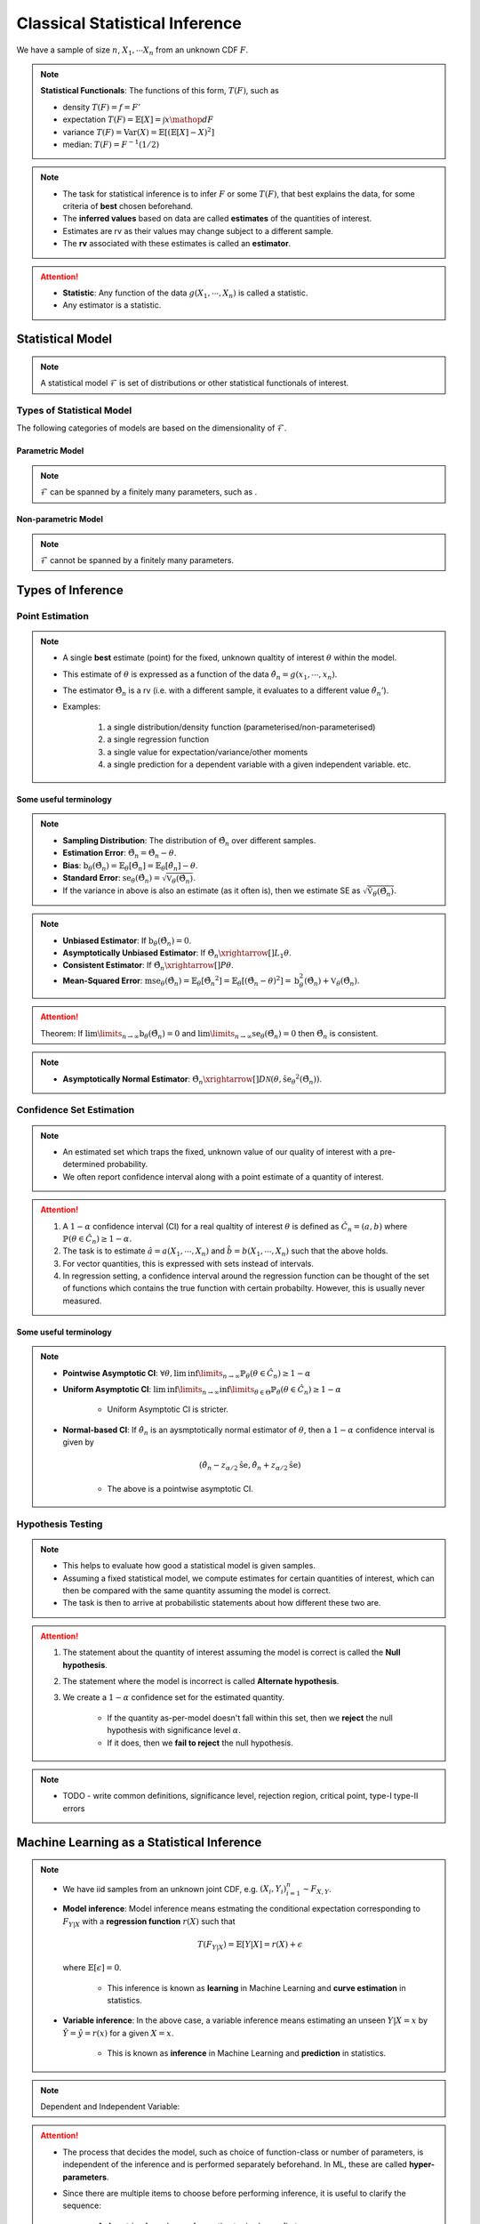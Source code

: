 ##########################################################################################
Classical Statistical Inference
##########################################################################################
We have a sample of size :math:`n`, :math:`X_1,\cdots X_n` from an unknown CDF :math:`F`.

.. note::
	**Statistical Functionals**: The functions of this form, :math:`T(F)`, such as

	* density :math:`T(F)=f=F'`
	* expectation :math:`T(F)=\mathbb{E}[X]=\int x \mathop{dF}`
	* variance :math:`T(F)=\text{Var}(X)=\mathbb{E}[(\mathbb{E}[X]-X)^2]`
	* median: :math:`T(F)=F^{-1}(1/2)`

.. note::
	* The task for statistical inference is to infer :math:`F` or some :math:`T(F)`, that best explains the data, for some criteria of **best** chosen beforehand.	
	* The **inferred values** based on data are called **estimates** of the quantities of interest.
	* Estimates are rv as their values may change subject to a different sample.
	* The **rv** associated with these estimates is called an **estimator**.

.. attention::
	* **Statistic**: Any function of the data :math:`g(X_1,\cdots,X_n)` is called a statistic.
	* Any estimator is a statistic.

******************************************************************************************
Statistical Model
******************************************************************************************
.. note::
	A statistical model :math:`\mathcal{F}` is set of distributions or other statistical functionals of interest.

Types of Statistical Model
==========================================================================================
The following categories of models are based on the dimensionality of :math:`\mathcal{F}`.

Parametric Model
------------------------------------------------------------------------------------------
.. note::
	:math:`\mathcal{F}` can be spanned by a finitely many parameters, such as .

.. seealso::
	* A distribution model such as :math:`\mathcal{F}=\{F_X(x;\theta_1,\cdots,\theta_n)\}`
	* A regression model is defined by the set of affine functions

		.. math:: \mathcal{F}=\{r(x)=mx+c; m,c\in\mathbb{R}\}
	* If the regression model is a set of feed-forward networks (FFN) of a given size, then it is also parametric and the parameters of this model are the weights and biases in each layer.

Non-parametric Model
------------------------------------------------------------------------------------------
.. note::
	:math:`\mathcal{F}` cannot be spanned by a finitely many parameters.

.. seealso::
	A non-parametric model for distributions can be the set of all possible CDFs.

******************************************************************************************
Types of Inference
******************************************************************************************

Point Estimation
==========================================================================================
.. note::
	* A single **best** estimate (point) for the fixed, unknown qualtity of interest :math:`\theta` within the model.
	* This estimate of :math:`\theta` is expressed as a function of the data :math:`\hat{\theta_n}=g(x_1,\cdots,x_n)`.
	* The estimator :math:`\hat{\Theta_n}` is a rv (i.e. with a different sample, it evaluates to a different value :math:`\hat{\theta_n}'`).
	* Examples: 

		#. a single distribution/density function (parameterised/non-parameterised)
		#. a single regression function
		#. a single value for expectation/variance/other moments
		#. a single prediction for a dependent variable with a given independent variable. etc. 

Some useful terminology
-------------------------------------------------------------------------------------------
.. note::
	* **Sampling Distribution**: The distribution of :math:`\hat{\Theta_n}` over different samples.
	* **Estimation Error**: :math:`\tilde{\Theta_n}=\hat{\Theta_n}-\theta`.
	* **Bias**: :math:`\text{b}_\theta(\hat{\Theta_n})=\mathbb{E}_{\theta}[\tilde{\Theta_n}]=\mathbb{E}_{\theta}[\hat{\theta_n}]-\theta`. 
	* **Standard Error**: :math:`\text{se}_\theta(\hat{\Theta_n})=\sqrt{\mathbb{V}_{\theta}(\hat{\Theta_n})}`.
	* If the variance in above is also an estimate (as it often is), then we estimate SE as :math:`\sqrt{\hat{\mathbb{V}}_{\theta}(\hat{\Theta_n})}`.

.. note::
	* **Unbiased Estimator**: If :math:`\text{b}_\theta(\hat{\Theta_n})=0`.
	* **Asymptotically Unbiased Estimator**: If :math:`\hat{\Theta_n}\xrightarrow[]{L_1}\theta`.
	* **Consistent Estimator**: If :math:`\hat{\Theta_n}\xrightarrow[]{P}\theta`.
	* **Mean-Squared Error**: :math:`\text{mse}_\theta(\hat{\Theta}_n)=\mathbb{E}_{\theta}[\tilde{\Theta_n}^2]=\mathbb{E}_{\theta}[(\hat{\Theta_n}-\theta)^2]=\text{b}_\theta^2(\hat{\Theta_n})+\mathbb{V}_{\theta}(\hat{\Theta_n})`.

.. attention::
	Theorem: If :math:`\lim\limits_{n\to\infty}\text{b}_\theta(\hat{\Theta_n})=0` and :math:`\lim\limits_{n\to\infty}\text{se}_\theta(\hat{\Theta_n})=0` then :math:`\hat{\Theta_n}` is consistent.

.. note::
    * **Asymptotically Normal Estimator**: :math:`\hat{\Theta_n}\xrightarrow[]{D}\mathcal{N}(\theta,\hat{\text{se}_\theta}^2(\hat{\Theta_n}))`.

Confidence Set Estimation
==========================================================================================
.. note::
	* An estimated set which traps the fixed, unknown value of our quality of interest with a pre-determined probability.
	* We often report confidence interval along with a point estimate of a quantity of interest.

.. attention::
	#. A :math:`1-\alpha` confidence interval (CI) for a real qualtity of interest :math:`\theta` is defined as :math:`\hat{C_n}=(a,b)` where :math:`\mathbb{P}(\theta\in\hat{C_n})\ge 1-\alpha`. 
	#. The task is to estimate :math:`\hat{a}=a(X_1,\cdots,X_n)` and :math:`\hat{b}=b(X_1,\cdots,X_n)` such that the above holds. 
	#. For vector quantities, this is expressed with sets instead of intervals.
	#. In regression setting, a confidence interval around the regression function can be thought of the set of functions which contains the true function with certain probabilty. However, this is usually never measured.

Some useful terminology
-------------------------------------------------------------------------------------------
.. note::
	* **Pointwise Asymptotic CI**: :math:`\forall\theta,\liminf\limits_{n\to\infty}\mathbb{P}_{\theta}(\theta\in\hat{C_n})\ge 1-\alpha`
	* **Uniform Asymptotic CI**: :math:`\liminf\limits_{n\to\infty}\inf\limits_{\theta\in\Theta}\mathbb{P}_{\theta}(\theta\in\hat{C_n})\ge 1-\alpha`

		* Uniform Asymptotic CI is stricter.
	* **Normal-based CI**: If :math:`\hat{\theta_n}` is an aysmptotically normal estimator of :math:`\theta`, then a :math:`1-\alpha` confidence interval is given by

		.. math:: (\hat{\theta_n}-z_{\alpha/2}\hat{\text{se}},\hat{\theta_n}+z_{\alpha/2}\hat{\text{se}})
	
		* The above is a pointwise asymptotic CI.

Hypothesis Testing
==========================================================================================
.. note::
	* This helps to evaluate how good a statistical model is given samples. 
	* Assuming a fixed statistical model, we compute estimates for certain quantities of interest, which can then be compared with the same quantity assuming the model is correct. 
	* The task is then to arrive at probabilistic statements about how different these two are.

.. attention::
	#. The statement about the quantity of interest assuming the model is correct is called the **Null hypothesis**.
	#. The statement where the model is incorrect is called **Alternate hypothesis**.
	#. We create a :math:`1-\alpha` confidence set for the estimated quantity.

		* If the quantity as-per-model doesn't fall within this set, then we **reject** the null hypothesis with significance level :math:`\alpha`. 
		* If it does, then we **fail to reject** the null hypothesis.

.. note::
	* TODO - write common definitions, significance level, rejection region, critical point, type-I type-II errors

******************************************************************************************
Machine Learning as a Statistical Inference
******************************************************************************************
.. note::
	* We have iid samples from an unknown joint CDF, e.g. :math:`(X_i,Y_i)_{i=1}^n\sim F_{X,Y}`.
	* **Model inference**: Model inference means estmating the conditional expectation corresponding to :math:`F_{Y|X}` with a **regression function** :math:`r(X)` such that

		.. math::
		    T(F_{Y|X})=\mathbb{E}[Y|X]=r(X)+\epsilon

	  where :math:`\mathbb{E}[\epsilon]=0`. 

		* This inference is known as **learning** in Machine Learning and **curve estimation** in statistics.
	* **Variable inference**: In the above case, a variable inference means estimating an unseen :math:`Y|X=x` by :math:`\hat{Y}=\hat{y}=r(x)` for a given :math:`X=x`. 

		* This is known as **inference** in Machine Learning and **prediction** in statistics.

.. note::
	Dependent and Independent Variable: 


.. attention::
    * The process that decides the model, such as choice of function-class or number of parameters, is independent of the inference and is performed separately beforehand. In ML, these are called **hyper-parameters**. 
    * Since there are multiple items to choose before performing inference, it is useful to clarify the sequence:

        #. A metric of goodness of an estimator is chosen first.
        #. A model is chosen (such as, hyperparameters).
        #. Inference is performed using computation involving the samples.
        #. Quality of model is judged by evaluating the model on the inference data.
        #. (Optional) A different model is chosen and the process repeats.

	* :math:`X` is called the independent variable (**features**) and :math:`Y` called as dependent variable (**target**). 
	* Independent variables are often multidimensional vectors :math:`X=\mathbf{x}\in\mathbb{R}^d` for some :math:`d>1`.	
